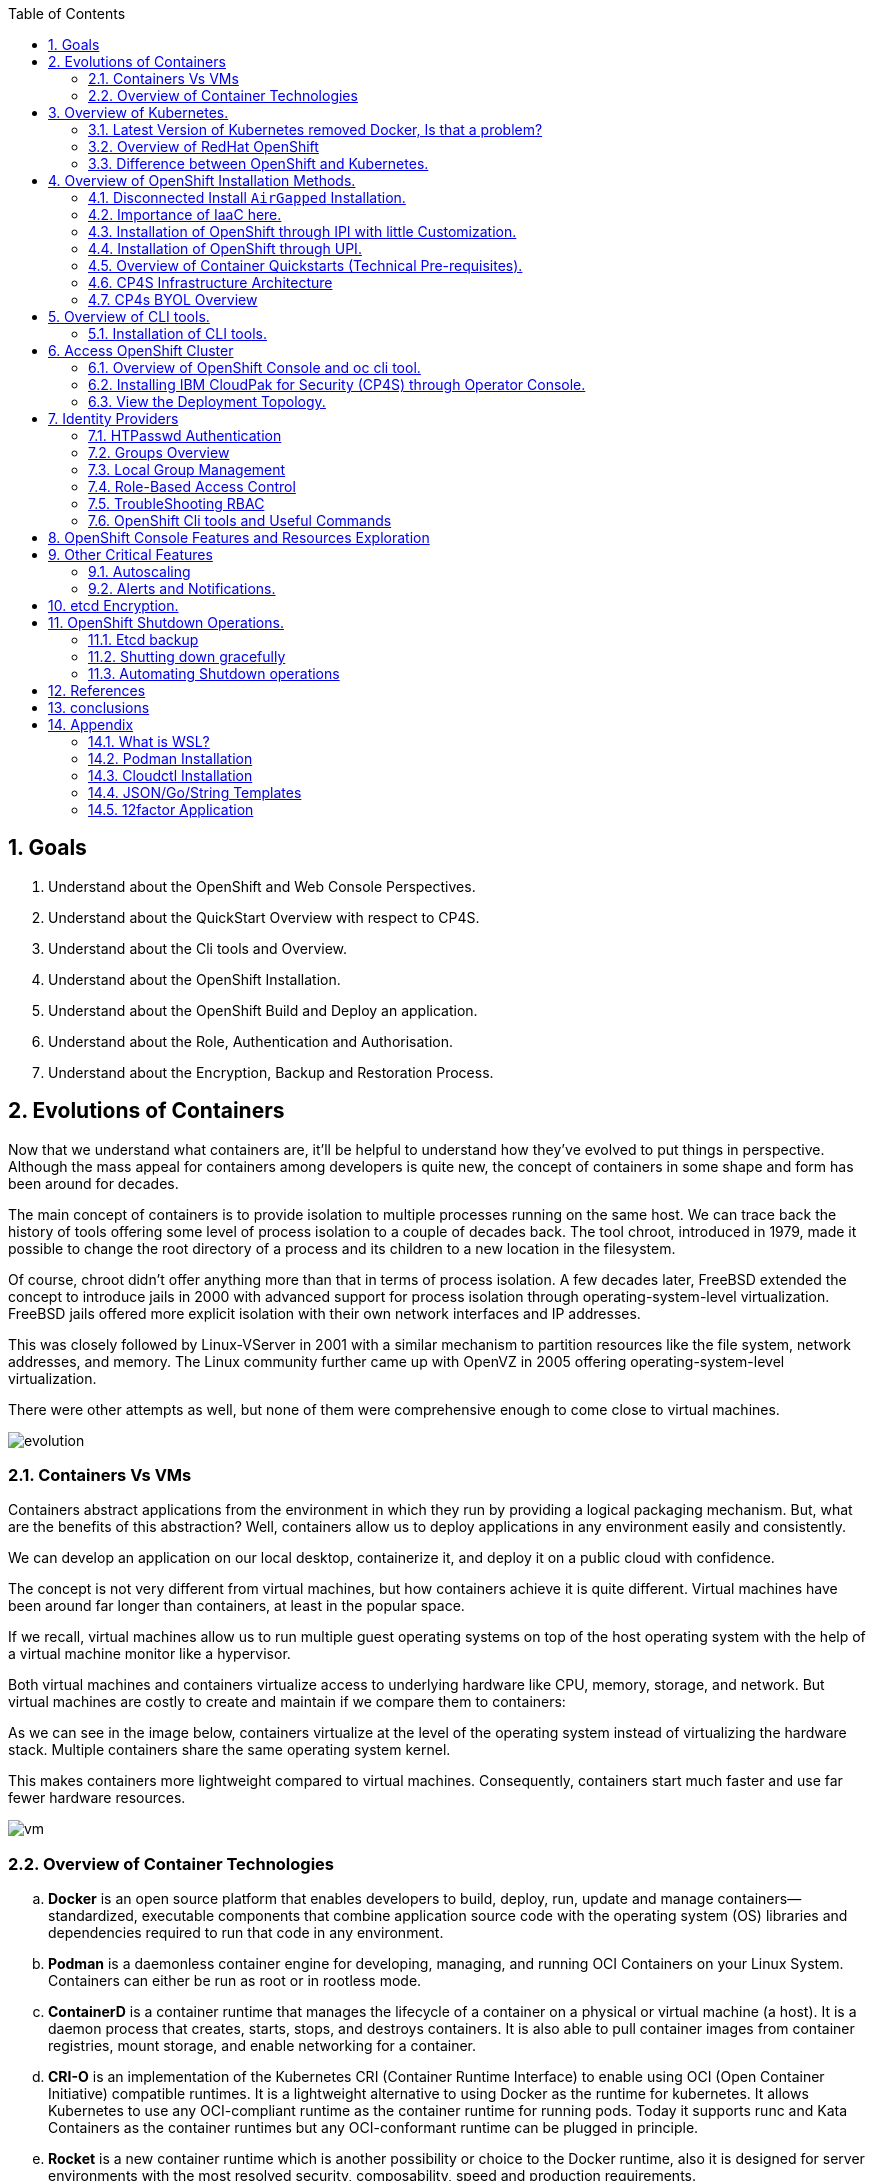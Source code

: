 :noaudio:
:scrollbar:
:data-uri:
:toc2:
:linkattrs:

:numbered:

== Goals

. Understand about the OpenShift and Web Console Perspectives.

. Understand about the QuickStart Overview with respect to CP4S.

. Understand about the Cli tools and Overview.

. Understand about the OpenShift Installation.

. Understand about the OpenShift Build and Deploy an application.

. Understand about the Role, Authentication and Authorisation.

. Understand about the Encryption, Backup and Restoration Process.


== Evolutions of Containers

Now that we understand what containers are, it’ll be helpful to understand how they’ve evolved to put things in perspective. Although the mass appeal for containers among developers is quite new, the concept of containers in some shape and form has been around for decades.

The main concept of containers is to provide isolation to multiple processes running on the same host. We can trace back the history of tools offering some level of process isolation to a couple of decades back. The tool chroot, introduced in 1979, made it possible to change the root directory of a process and its children to a new location in the filesystem.

Of course, chroot didn’t offer anything more than that in terms of process isolation. A few decades later, FreeBSD extended the concept to introduce jails in 2000 with advanced support for process isolation through operating-system-level virtualization. FreeBSD jails offered more explicit isolation with their own network interfaces and IP addresses.

This was closely followed by Linux-VServer in 2001 with a similar mechanism to partition resources like the file system, network addresses, and memory. The Linux community further came up with OpenVZ in 2005 offering operating-system-level virtualization.

There were other attempts as well, but none of them were comprehensive enough to come close to virtual machines.

image::images/evolution.png[evolution]

=== Containers Vs VMs

Containers abstract applications from the environment in which they run by providing a logical packaging mechanism. But, what are the benefits of this abstraction? Well, containers allow us to deploy applications in any environment easily and consistently.

We can develop an application on our local desktop, containerize it, and deploy it on a public cloud with confidence.

The concept is not very different from virtual machines, but how containers achieve it is quite different. Virtual machines have been around far longer than containers, at least in the popular space.


If we recall, virtual machines allow us to run multiple guest operating systems on top of the host operating system with the help of a virtual machine monitor like a hypervisor.

Both virtual machines and containers virtualize access to underlying hardware like CPU, memory, storage, and network. But virtual machines are costly to create and maintain if we compare them to containers:

As we can see in the image below, containers virtualize at the level of the operating system instead of virtualizing the hardware stack. Multiple containers share the same operating system kernel.

This makes containers more lightweight compared to virtual machines. Consequently, containers start much faster and use far fewer hardware resources.


image::images/avif.png[vm]

=== Overview of Container Technologies
.. *Docker* is an open source platform that enables developers to build, deploy, run, update and manage containers—standardized, executable components that combine application source code with the operating system (OS) libraries and dependencies required to run that code in any environment.
.. *Podman* is a daemonless container engine for developing, managing, and running OCI Containers on your Linux System. Containers can either be run as root or in rootless mode.
.. *ContainerD* is a container runtime that manages the lifecycle of a container on a physical or virtual machine (a host). It is a daemon process that creates, starts, stops, and destroys containers. It is also able to pull container images from container registries, mount storage, and enable networking for a container.

.. *CRI-O* is an implementation of the Kubernetes CRI (Container Runtime Interface) to enable using OCI (Open Container Initiative) compatible runtimes. It is a lightweight alternative to using Docker as the runtime for kubernetes. It allows Kubernetes to use any OCI-compliant runtime as the container runtime for running pods. Today it supports runc and Kata Containers as the container runtimes but any OCI-conformant runtime can be plugged in principle.

.. *Rocket* is a new container runtime which is another possibility or choice to the Docker runtime, also it is designed for server environments with the most resolved security, composability, speed and production requirements.

.. *LXD Containers* is a next generation system container and virtual machine manager. It offers a unified user experience around full Linux systems running inside containers or virtual machines.


== Overview of Kubernetes.

. Architecture
+
image::images/kubernetes.png[kubernetes]

.Control Plane Components

The control plane's components make global decisions about the cluster (for example, scheduling), as well as detecting and responding to cluster events (for example, starting up a new pod when a deployment's replicas field is unsatisfied).

Control plane components can be run on any machine in the cluster. However, for simplicity, set up scripts typically start all control plane components on the same machine, and do not run user containers on this machine. See Creating Highly Available clusters with kubeadm for an example control plane setup that runs across multiple machines.


.Kube-API server

The API server is a component of the Kubernetes control plane that exposes the Kubernetes API. The API server is the front end for the Kubernetes control plane.

The main implementation of a Kubernetes API server is kube-apiserver. kube-apiserver is designed to scale horizontally—that is, it scales by deploying more instances. You can run several instances of kube-apiserver and balance traffic between those instances.

.etcd

Consistent and highly-available key value store used as Kubernetes' backing store for all cluster data.
If your Kubernetes cluster uses etcd as its backing store, make sure you have a back up plan for those data.

.Kube-scheduler

Control plane component that watches for newly created Pods with no assigned node, and selects a node for them to run on.

Factors taken into account for scheduling decisions include: individual and collective resource requirements, hardware/software/policy constraints, affinity and anti-affinity specifications, data locality, inter-workload interference, and deadlines.

.Kube-Controller manager

Control plane component that runs controller processes.

Logically, each controller is a separate process, but to reduce complexity, they are all compiled into a single binary and run in a single process.

  Some types of these controllers are:

    . Node controller: Responsible for noticing and responding when nodes go down.
    . Job controller: Watches for Job objects that represent one-off tasks, then creates Pods to run those tasks to completion.
    . EndpointSlice controller: Populates EndpointSlice objects (to provide a link between Services and Pods).
    . ServiceAccount controller: Create default ServiceAccounts for new namespaces.

.Kubelet

An agent that runs on each node in the cluster. It makes sure that containers are running in a Pod.

The kubelet takes a set of PodSpecs that are provided through various mechanisms and ensures that the containers described in those PodSpecs are running and healthy. The kubelet doesn't manage containers which were not created by Kubernetes.


.*Container Runtime (CRI)*

The container runtime is the software that is responsible for running containers.

Kubernetes supports container runtimes such as containerd, CRI-O, and any other implementation of the Kubernetes CRI (Container Runtime Interface).

=== Latest Version of Kubernetes removed Docker, Is that a problem?


image::images/crio.png[crio]

In the above figure `kubelet` is used communicate through Container Runtime Interface (cri) to other containers except for docker. `Dockershim` is an additional interface to communicate with docker runtime, which is redundant for kubernetes to maintain their code. Hence they removed docker support.

=== Overview of RedHat OpenShift

. link: https://console.redhat.com/openshift/releases[Version]
. link: https://console.redhat.com/openshift/releases[Releases]
. Architecture

image::images/openshift_architecture.png[openshift]

.Red Hat^(R)^ OpenShift^(R)^ Container Platform
[.noredheader,cols="2",caption=""]
|===
a|* Container orchestration platform based on Kubernetes
* Benefits both operations and development
* Provides developers and IT organizations with cloud application platform
** Used for deploying applications on secure, scalable resources
** Minimal configuration and management overhead
* Supports Java(TM), Python, Ruby, Node.js, Perl, PHP, .NET, and more
* OpenShift Container Platform's Control Plane is only available to deploy on Red Hat Enterprise Linux^(R)^ CoreOS (RHCOS)
a|* OpenShift Container Platform workloads may be deployed on RHCOS or Red Hat Enterprise Linux^(R)^ (RHEL)
** RHCOS available only for OpenShift deployments, not for general use
** RHCOS codifies operational expertise for OpenShift with new purpose-built tooling
** RHCOS is FIPS-compliant
* Brings Kubernetes platform to customer data centers and cloud
** Meets security, privacy, compliance, and governance requirements
|===
==== OpenShift Reference Architecture

image::images/openshiftreferencearchitecture.png[or]

=== Difference between OpenShift and Kubernetes.

[options="header,footer"]
|=======================
|Features |Kubernetes|OpenShift
|Strategy |CaaS    |PaaS
|CI-CD Tools|No Built-in CICD tools    | CICD tools & OpenShift Pipeline, Internal Registry, ImageStream, Build tools.
|Web Console| Need to Install & With Limited Operations   |Manage End-End Monitoring, Logging, Pipelines & Builds.
|Cli-tool |Kubectl |oc 'also supports kubectl'
|Workflow Automation| No Built-in tools, Manual and Other tools  |S2I, OpenShift Pipelines, Image Building, ImageStream, Internal Registry
|Cloud Agnostics | Multi-Cloud | Multi-Cloud
|Supporting Operating Systems |CentOS, RHEL, Ubuntu, Debian, Fedora | RHEL, RHCOS, Fedora, CentOS
|Cluster Installation| Kubeadm, kubespray, kops, User to Provision Infrastructure, Public Clouds    |UPI & IPI, Public Clouds
|Development environment|Minikube| CRC, Developer Sandbox environment
|Managing Container Images | No Container Registry, External/Private, Images | Internal Registry, Internal, Private, External, ImageStream
|Security | Flexible | Very Strict, Strict Security Policies, More secure
|Networking | CNI, ThirdParty Plugins | OpenShiftSDN, OVNKubernetes
|Ingress & Routes | Ingress, SSL, Load Balancing, Virtual Hosting | Routes, Split traffic, sticky sessions.
|Enterprise Support | Vendor Managed Support & Community Support | RedHat

|=======================


== Overview of OpenShift Installation Methods.


[options="header,footer"]
|========================
|Feature| IPI | UPI
|Flexibility| Fully or partially Automated|User Provisioned Scripts will Spin-up the Infrastructure.
|Service Provider| Cloud Agnostics | Cloud Agnostics
|Customization| Partially Customisable | Fully Customisable
|OS Support| RHEL CoreOS| RHEL CoreOS + RHEL 7,8
| Node Provisioning/Autoscaling |IPI Scripts handle it | MachineSet API Support.
| Hardware/VM Provisioning | IPI Scripts | UPI Scripts.
| Generate Ignition Config File | IPI Scripts | UPI Scripts.
|========================

=== Disconnected Install `AirGapped` Installation.
. This is a complex installation which involves multiple steps
as sequenced in the below diagram.

.sequencedigram

image::images/ocp_private_sequenceflow.png[AirGapped]

.Final Outcome.

image::images/finaloutcome.png[finaloutcome]

=== Importance of IaaC here.
. OpenShift Installation is an immutable Infrastructure and a big installation, Hence it is recommended to implement in deployments of Applications.

. Terraform plays a crucial role in spinning up of OpenShift Cluster and managing this immutable Infrastructure.

. Ansible is recommended to setup the project and user level governance model like clusterQuota and limits and requests.

=== Installation of OpenShift through IPI with little Customization.

`$ openshift-install create install-config --dir demo`

==== Review the Install Config file.

[source]
----------------------------------------------------------------
apiVersion: v1
baseDomain: newcp4s.com
compute:
- architecture: amd64
  hyperthreading: Enabled
  name: worker
  platform: {}
  replicas: 3
controlPlane:
  architecture: amd64
  hyperthreading: Enabled
  name: master
  platform: {}
  replicas: 3
metadata:
  creationTimestamp: null
  name: cp4s
networking:
  clusterNetwork:
  - cidr: 10.128.0.0/14
    hostPrefix: 23
  machineNetwork:
  - cidr: 10.0.0.0/16
  networkType: OpenShiftSDN
  serviceNetwork:
  - 172.30.0.0/16
platform:
  aws:
    region: us-east-2
publish: External
pullSecret: '{"auths":{"cloud.openshift.com":{
  <output truncated>
----------------------------------------------------------------

=== Installation of OpenShift through UPI.

[source]
----------------------------------------------------------------
wget https://github.com/IBM/cp4d-deployment/releases/tag/Release_CPD_4.0.5

unzip cp4d-deployment-Release_CPD_4.0.5.zip

cd cp4d-deployment-Release_CPD_4.0.5/aws/selfmanaged-openshift/aws

terraform init

terraform apply --var-file=cpd-1az-new-vpc.tfvars | tee terraform.log
----------------------------------------------------------------

NOTE: [red]#cp4d 4.0.5 Release Version Only will be showed and it is out of scope, it is just to illustrate the terraform execution.#

=== Overview of Container Quickstarts (Technical Pre-requisites).

. Installation of AWS Cli.
+
----
$ curl "https://awscli.amazonaws.com/awscli-exe-linux-x86_64.zip" -o "awscliv2.zip"

$ unzip awscliv2.zip

$ sudo ./aws/install
----

. Authentication and Authorisation with AWS.

.AWS cli Commands.
----
$ aws configure
AWS Access Key ID [****************ODFB]:
AWS Secret Access Key [****************rszB]:
Default region name [us-east-1]:
Default output format [table]:
----
.Domain Name Registration.
.. OpenShift requires are live domain to be registered either through Route53 or DNS Resolution Providers.
----
$ aws route53 list-hosted-zones-by-name --dns-name gsilcp4s.com
Sample output truncated.
-------------------------------------------------------------------------
|                         ListHostedZonesByName                         |
+------------------------------------+----------------------------------+
|  DNSName                           |  gsilcp4s.com                |
|  IsTruncated                       |  False                           |
|  MaxItems                          |  100                             |
+------------------------------------+----------------------------------+
----
.RedHat Pull Secret.
. We have to obtain a pull secret by registering through RedHat site.
https://console.redhat.com/openshift/install/pull-secret

=== CP4S Infrastructure Architecture

image::images/cp4sinfra.png[cp4s]

=== CP4s BYOL Overview

image::images/cp4sbyol.png[byol]


image::images/cp4scfn.png[cfn]

==== Installation through Cli

[source]
------------------------------------------------------------------------------------------------
git clone https://github.com/aws-quickstart/quickstart-ibm-cloud-pak-for-security.git

taskcat test run
------------------------------------------------------------------------------------------------

== Overview of CLI tools.

. `openshift-install`
. `oc`
. `kubectl`
. `Terraform`
. `AWS Cli`
. `Podman`
. `Docker`
. `Taskcat`

==== Installation of CLI tools.

. link: https://console.redhat.com/openshift/downloads[oc tools]

. link: https://dl.k8s.io/release/v1.26.0/bin/windows/amd64/kubectl.exe [kube]

. link: https://developer.hashicorp.com/terraform/downloads[terraform]

. link: https://podman.io/getting-started/installation[podman]

. link: https://docs.aws.amazon.com/cli/latest/userguide/getting-started-install.html[aws-cli]

. link: https://aws.amazon.com/blogs/infrastructure-and-automation/install-and-configure-taskcat-on-microsoft-windows-10/[taskcat]

NOTE: Taskcat Installation is out of scope!

== Access OpenShift Cluster

image::images/ocaccess.png[ocaccess]

[source]

----------------------------------------------------------------

oc login --token=sha256~s1XguW8FfjJm_8XiFexbx1q4tjJby7XhR5Uwdl5oClM --server=https://api.masocp-wkobrr.ibmworkshops.com:6443


----------------------------------------------------------------

=== Overview of OpenShift Console and oc cli tool.

*Cluster Inventory*

image::images/clusterinventory.png[clusterinventory]

[source]

------------------------------------------------------------
oc get all -o wide --all-namespaces >> out.txt
------------------------------------------------------------

*Nodes*

image::images/nodes.png[nodes]

[source]

-------------------------------------------------------------
oc get nodes -o wide
-------------------------------------------------------------
*Routes*

image::images/routes.png[routes]

[source]

-------------------------------------------------------------
oc get routes -o wide --all-namespaces
-------------------------------------------------------------

*Services*

image::images/services.png[services]

[source]

--------------------------------------------------------------

oc get services -o wide --all-namespaces
--------------------------------------------------------------

*Topology View*

image::images/topology.png[topology]


*Roles and User Management.*

image::images/role.png[role]

[source]
--------------------------------------------------------------
oc get roles --all-namespaces

oc get rolebindings --all-namespaces

oc get users
--------------------------------------------------------------

*Operators*

image::images/operators.png[operators]

*Operator Hub*

OperatorHub is the web console interface in OpenShift Container Platform that cluster administrators use to discover and install Operators. With one click, an Operator can be pulled from its off-cluster source, installed and subscribed on the cluster, and made ready for engineering teams to self-service manage the product across deployment environments using Operator Lifecycle Manager (OLM).

Cluster administrators can choose from catalogs grouped into the following categories:

[options="header,footer"]
|=======================
|Category|Description
|Red Hat Operators   |Red Hat products packaged and shipped by Red Hat. Supported by Red Hat.
| Certified Operators  | Products from leading independent software vendors (ISVs). Red Hat partners with ISVs to package and ship. Supported by the ISV.
|Red Hat Marketplace   |Certified software that can be purchased from Red Hat Marketplace.

|Community Operators |SOptionally-visible software maintained by relevant representatives in the operator-framework/community-operators GitHub repository. No official support.

|Custom Operators|Operators you add to the cluster yourself. If you have not added any custom Operators, the Custom category does not appear in the web console on your OperatorHub.

|=======================

[source]

----------------------------------------------------------------
oc get operators

oc get operatorhubs cluster -o yaml

----------------------------------------------------------------
=== Installing IBM CloudPak for Security (CP4S) through Operator Console.

. Install IBM Catalog Operation as shown below 

image::images/IBMCatalog.png[IBMCatalog]

. And Click Create, You can view the Operator which got installed. 

image::images/cp4s.png[cp4s]

=== View the Deployment Topology.

image::images/cp4s_deploy.png[cp4s_deploy]

. Create a threat Management Instance.

image::images/threat.png[threat]

In the domain field, Please use your domain name for example `accentureworkshops.com` and in my case it is `fyre.ibm.com` which is FQDN.


Create the Storage Class which you are using in default. In your case it should be like given below.

image::images/storage.png[storage]

NOTE: [blue]#Click Create to start installation. Installation takes 1.5 hours to get complete#

== Identity Providers

.Supported Identity Providers

[.noredheader,cols="2,7",caption=""]
|===============================================================================
|HTPasswd
|Validates usernames, passwords against `htpasswd` password database stored within cluster as secret
|LDAP
|Validates usernames, passwords against LDAPv3 server using simple bind authentication
|Basic authentication (remote)
|Validates usernames, passwords against remote server using server-to-server basic authentication request
|GitHub
|Authenticate with GitHub or GitHub Enterprise OAuth authentication server
|GitLab
|Authenticate with GitLab or any GitLab instance
|Google
|Authenticate using Google’s OpenID Connect integration
|Keystone
|Authenticate with OpenStack^(R)^ Keystone v3 server
|Basic
|Autenticate with basic authentication against a remote identity provider.
|OpenID Connect
|Authenticate with any server that supports OpenID authorization code flow
|Request Header
|Authenticate with authenticating proxy using `X-Remote-User` header
|===============================================================================

NOTE: [red]#HTPasswd only is covered in this session and will be dealt with OpenShift Web Console to understand the difference.#

=== HTPasswd Authentication

.HTPasswd Identity Provider Overview

* HTPasswd supports authentication with passwords stored in cluster

* Password hashes stored within cluster as secret
** Secret configured in `openshift-config` namespace
** Passwords stored in `htpasswd` format

.`htpasswd` Secret Creation

. Create empty `htpasswd` file:
+
[source]
----------------
$ touch htpasswd
----------------
. Use `htpasswd` command to add passwords for each user in `htpasswd` file:
+
[source]
----------------
$ htpasswd -Bb htpasswd USER PASSWORD
----------------
. Create `htpasswd` secret from `htpasswd` file in `openshift-config` namespace:
+
[source]
----------------------------------------------------------------------------
$ oc create secret generic htpasswd --from-file=htpasswd -n openshift-config
----------------------------------------------------------------------------

.HTPasswd Identity Provider

* Configure cluster OAuth with HTPasswd identity provider
+
[source]
----------------------------------
apiVersion: config.openshift.io/v1
kind: OAuth
metadata:
  name: cluster
spec:
  identityProviders:
  - name: Local Password
    mappingMethod: claim
    type: HTPasswd
    htpasswd:
      fileData:
        name: htpasswd
----------------------------------
+
NOTE: The identity provider name&#8212;"Local Password" in this example--is presented to the user when attempting login on the web console. `htpasswd.fileData.name` refers to the `htpasswd` secret name, and a secret with this name must exist in the `openshift-config` project namespace.#

.Updating Passwords in `htpasswd` Secret

. Dump current `htpasswd` secret content to `htpasswd` file:
+
[source]
---------------------------------------------------------------------------
$ oc get secret htpasswd -n openshift-config -o jsonpath={.data.htpasswd} \
    | base64 -d >htpasswd
---------------------------------------------------------------------------
. Add or update user passwords:
+
[source]
-----------------------------------------
$ htpasswd -Bb htpasswd USER PASSWORD
-----------------------------------------
. Patch `htpasswd` secret data with content from file:
+
[source]
------------------------------------------------------------
$ oc patch secret htpasswd -n openshift-config \
    -p '{"data":{"htpasswd":"'$(base64 -w0 htpasswd)'"}}'
------------------------------------------------------------


=== Groups Overview

.Groups and Role-Based Access Control

* Groups make Role-Based Access Control (RBAC) make sense:
** User "alice" having full view access on cluster may be mystery
** Group "security-audit" having full view access is not mystery
** Recommended practice for groups to represent organizational roles in Red Hat^(R)^ OpenShift^(R)^ Container Platform

* Examples of groups:
** Application development teams, team leads, quality assurance
** Platform administrators, security, operations

.Group Management

* Groups may be managed manually in OpenShift Container Platform or managed by automation
** Automation can keep groups in sync with other systems
** Manual group management required when automation not available

* OpenShift `cluster-admin` access required for group management
** Group management cannot be delegated to users not `cluster-admin`

=== Local Group Management

.Group Management Commands

[caption="",cols="4,6"]
|====
| Action                  | Command
| List groups and members | `oc get groups`
| Create new group        | `oc adm groups new GROUP`
| Add users to group      | `oc adm groups add-users GROUP USER`
| Remove users from group | `oc adm groups remove-users GROUP USER`
| Delete group            | `oc delete group GROUP`
|====

WARNING: [yellow]#Groups treat users as strings--no validation occurs to guarantee that users exist or that usernames are valid.#

=== Role-Based Access Control

.Overview

* RBAC objects determine whether user allowed to perform specific action with regard to type of resource
** OpenShift^(R)^ RBAC controls access--if RBAC does not allow access, access denied by default
* `Roles`: Scoped to project namespaces, map allowed actions (verbs) to resource types in namespace
* `ClusterRoles`: Cluster-wide, map allowed actions (verbs) to cluster-scoped resource types or resource types in any project namespace
* `RoleBindings`: Grant access by associating `Roles` or `ClusterRoles` to users or groups for access within project namespace
* `ClusterRoleBindings`: Grant access by associating `ClusterRoles` to users or groups for access to cluster-scoped resources or resources in any project namespace
** User with access to create `RoleBindings` or `ClusterRoleBindings` can grant access
** User cannot grant access that user does not possess

.Standard Resource Management Verbs

[caption="",cols="20,80"]
|===============================================================================
| Verb | Description
| `create` | Create resource
| `delete` | Delete resource
| `get` | Get resource
| `list` | Get multiple resources
| `patch` | Apply patch to change resource
| `update` | Update resource
| `watch` | Watch for changes on websocket
|===============================================================================
.Describing Cluster Roles

* Use `oc describe clusterrole` to visualize roles in cluster RBAC
** Includes matrix of verbs and resources associated with role
** Lists additional system roles used for OpenShift operations
** For full details use `oc get clusterrole -o yaml`

.Describing Roles

* Use `oc describe role -n NAMESPACE` to visualize roles in project namespace
** Custom role definitions can be added to project namespaces
** Custom role can only add access that user creating it possesses
** For full details use `oc get role -n NAMESPACE -o yaml`

.Important Cluster Roles

[caption="",cols="1,3"]
|===============================================================================
| Role | Description
| `admin` a|* Project namespace administrator
* Rights to manage most resource types in project namespace
* Can manage RoleBindings within namespace
* Does not include access to manage ResourceQuotas, LimitRanges, custom resource types
| `basic-user` a|* Can get basic information about projects and users
| `cluster-admin` a|* Can perform any action on any resource type
* Not intended for use with RoleBindings on namespaces as this permits override of OpenShift security features such as project namespace node restrictions
| `edit` a|* Can modify most objects in project
* Can use `oc exec` and `oc rsh` to execute arbitrary commands in containers
* Cannot view or modify roles or role bindings
| `self-provisioner` a|* Can create own projects
* Automatic administrator of self-provisioned projects
* Default for all authenticated users
| `sudoer` a|* Access to impersonate `system:admin` user for full access
* Used with `oc --as=system:admin ...`
| `system:image-puller` a|* Ability to pull container images from image streams in project namespace
* Used when build and deployment project namespaces separated
* Used when container images need to be pulled remotely from cluster's integrated registry
| `system:image-pusher` a|* Ability to push container images into image streams in project namespace
* Used when container images need to be pushed remotely into cluster's integrated registry
| `view` a|* Can view most objects in project
* Cannot make any modifications
* Cannot view or modify roles, role bindings, or secrets
|===============================================================================

.Describing Cluster Roles Example

[source,options="nowrap"]
--------------------------------------------------------------------------------
$ oc describe clusterrole basic-user
Name:         basic-user
Labels:       <none>
Annotations:  openshift.io/description: A user that can get basic information about projects.
              rbac.authorization.kubernetes.io/autoupdate: true
PolicyRule:
  Resources                                           Non-Resource URLs  Resource Names  Verbs
  ---------                                           -----------------  --------------  -----
  selfsubjectrulesreviews                             []                 []              [create]
  selfsubjectaccessreviews.authorization.k8s.io       []                 []              [create]
  selfsubjectrulesreviews.authorization.openshift.io  []                 []              [create]
  clusterroles.rbac.authorization.k8s.io              []                 []              [get list watch]
  clusterroles                                        []                 []              [get list]
  clusterroles.authorization.openshift.io             []                 []              [get list]
  storageclasses.storage.k8s.io                       []                 []              [get list]
  users                                               []                 [~]             [get]
  users.user.openshift.io                             []                 [~]             [get]
  projects                                            []                 []              [list watch]
  projects.project.openshift.io                       []                 []              [list watch]
  projectrequests                                     []                 []              [list]
  projectrequests.project.openshift.io                []                 []              [list]
--------------------------------------------------------------------------------

.Describing Role Bindings

* Example: View cluster role bindings
** Use `oc describe clusterrolebinding` and `oc describe rolebinding -n NAMESPACE`
+
[source,options="nowrap"]
--------------------------------------------------------------------------------
$ oc describe clusterrolebinding cluster-admin cluster-admins
Name:         cluster-admin
Labels:       kubernetes.io/bootstrapping=rbac-defaults
Annotations:  rbac.authorization.kubernetes.io/autoupdate: true
Role:
  Kind:  ClusterRole
  Name:  cluster-admin
Subjects:
  Kind   Name            Namespace
  ----   ----            ---------
  Group  system:masters

Name:         cluster-admins
Labels:       <none>
Annotations:  rbac.authorization.kubernetes.io/autoupdate: true
Role:
  Kind:  ClusterRole
  Name:  cluster-admin
Subjects:
  Kind   Name                   Namespace
  ----   ----                   ---------
  Group  system:cluster-admins
  User   system:admin
--------------------------------------------------------------------------------
+
NOTE: Multiple role bindings often exist to grant access to the same role or cluster role.

.Custom Role-Binding Reports

* Custom reports useful to view associations between roles and subjects through bindings
** Example: Using go template to view all bindings to cluster role:

[source,options="nowrap"]
--------------------------------------------------------------------------------
$ cat cluster-admins.tmpl
{{ $role_name := "cluster-admin" -}}
{{ range $binding := .items -}}
{{   $binding := . -}}
{{   if and (eq $binding.roleRef.kind "ClusterRole") (eq $binding.roleRef.name $role_name) -}}
{{     range $subject := .subjects -}}
{{        if eq $subject.kind "ServiceAccount" -}}
{{ $subject.kind }} {{ $subject.namespace }}/{{ $subject.name }} {{ $binding.metadata.name }}
{{        else -}}
{{ $subject.kind }} {{ $subject.name }} {{ $binding.metadata.name }}
{{        end -}}
{{     end -}}
{{   end -}}
{{ end -}}
$ oc get clusterrolebinding -o templatefile=cluster-admins.tmpl
Group system:masters cluster-admin
User alice cluster-admin-0
Group system:cluster-admins cluster-admins
User system:admin cluster-admins
ServiceAccount openshift-cluster-version/default cluster-version-operator
... OUTPUT OMITTED ...
--------------------------------------------------------------------------------

.Addition of Role Bindings in Namespaces

. Add cluster role to user to manage resources in namespace:
+
[source]
--------------------------------------------------------------------------------
oc policy add-role-to-user CLUSTER_ROLE USER -n NAMESPACE
--------------------------------------------------------------------------------

. Add namespace role to user to manage resources in namespace:
+
[source]
--------------------------------------------------------------------------------
oc policy add-role-to-user ROLE USER -n NAMESPACE --role-namespace=NAMESPACE
--------------------------------------------------------------------------------

. Add cluster role to group to manage resources in namespace:
+
[source]
--------------------------------------------------------------------------------
oc policy add-role-to-group CLUSTER_ROLE GROUP -n NAMESPACE
--------------------------------------------------------------------------------

. Add namespace role to group to manage resources in namespace:
+
[source]
--------------------------------------------------------------------------------
oc policy add-role-to-group ROLE GROUP -n NAMESPACE --role-namespace=NAMESPACE
--------------------------------------------------------------------------------

. Create role bindings using `oc apply`, `oc create` or modify to add subjects using `oc apply`, `oc patch`, `oc replace`

NOTE: When using `--role-namespace=NAMESPACE` the namespace must match the project namespace, `-n NAMESPACE`.

WARNING: Role bindings may be created for non-existent users and groups. A warning appears only if the user creating the binding has access to list users and groups.

Removal of User Role Bindings from Namespaces

. Remove cluster role from user in namespace:
+
[source]
--------------------------------------------------------------------------------
$ oc policy remove-role-from-user CLUSTER_ROLE USER -n NAMESPACE
--------------------------------------------------------------------------------

. Remove namespace role from user in namespace:
+
[source]
--------------------------------------------------------------------------------
$ oc policy remove-role-from-user ROLE USER -n NAMESPACE --role-namespace=NAMESPACE
--------------------------------------------------------------------------------

* Remove all role bindings for user in namespace:
+
[source]
--------------------------------------------------------------------------------
$ oc policy remove-user USER -n NAMESPACE
--------------------------------------------------------------------------------

* Remove role bindings using `oc delete` or modify to remove subjects using `oc apply`, `oc patch`, `oc replace`

NOTE: When using `--role-namespace=NAMESPACE` the namespace must match the project namespace, `-n NAMESPACE`.

.Cluster Role Binding Management

. Add cluster role to user:
+
[source]
--------------------------------------------------------------------------------
$ oc adm policy add-cluster-role-to-user CLUSTER_ROLE USER
--------------------------------------------------------------------------------

. Add cluster role to group:
+
[source]
--------------------------------------------------------------------------------
$ oc adm policy add-cluster-role-to-group CLUSTER_ROLE GROUP
--------------------------------------------------------------------------------

. Remove cluster role from user:
+
[source]
--------------------------------------------------------------------------------
$ oc adm policy remove-cluster-role-from-user CLUSTER_ROLE USER
--------------------------------------------------------------------------------

. Remove cluster role from group:
+
[source]
--------------------------------------------------------------------------------
$ oc adm policy remove-cluster-role-from-group CLUSTER_ROLE GROUP
--------------------------------------------------------------------------------

. Manage cluster role bindings using `oc apply`, `oc create`, `oc delete`, `oc patch`, `oc replace`

=== TroubleShooting RBAC
.Access Checks

* To determine if you can perform specific verb on kind of resource:
+
[source]
----------------------------------------------------
$ oc auth can-i VERB KIND [-n NAMESPACE]
----------------------------------------------------

* Examples:
** Check access to patch namespaces:
+
[source]
--------------------------------
$ oc auth can-i patch namespaces
--------------------------------
** Check access to list pods in `openshift-authentication` namespace:
+
[source]
----------------------------------------------------
$ oc auth can-i get pods -n openshift-authentication
----------------------------------------------------

* From within OpenShift project, determine which verbs you can perform against all namespace-scoped resources:
+
[source]
------------------------
$ oc policy can-i --list
------------------------
+
NOTE: This command shows a deprecation warning but there is currently no alternative available.


=== OpenShift Cli tools and Useful Commands 
----
$ oc whoami --show-console

$ oc adm policy add-cluster-role-to-group cluster-admin ocsadmin

$ oc auth can-i create pods --all-namespaces

$ oc auth can-i delete node

----

== OpenShift Console Features and Resources Exploration

.Overview

[.noredheader,cols="<1,^3",caption=""]
|===
a| * Two _perspectives_:
** Administrator
** Developer
* Runs as pods
* Customizable
* Built-in metrics
a|image:images/webconsole.png[width=100%]
|===

.Developer Perspective

[.noredheader,cols="<2,^3",caption=""]
|===
a|* Topology view
** Application-centric
** Shows components and status, routes, source code
** Drag arrows to create relationships
** Add components to applications easily
a|image:images/topology.png[width=100%]
|===


.Developer Perspective

[.noredheader,cols="<2,^3",caption=""]
|===
a|* Project
** Status, Utilization, Events, Quotas
* Project Access
** Control users and groups
* Metrics
a|image:images/ocprojectstatus.png[width=100%]
|===


.Deploying a sample application using cli.

[source]
--------------------------------
$ git clone https://github.com/ibm-aws/java-s2i-sample.git

oc new-project java-s2i

oc new-app java:11~https://github.com/ibm-aws/java-s2i-sample.git


oc logs -f bc/java-s2i

oc expose svc java-s2i

--------------------------------

image::images/javadeploy.png[java]

== Other Critical Features

=== Autoscaling


Creates an autoscaler that automatically chooses and sets the number of pods that run in a Kubernetes cluster.

Looks up a deployment, replica set, stateful set, or replication controller by name and creates an autoscaler that uses
the given resource as a reference. An autoscaler can automatically increase or decrease number of pods deployed within
the system as needed.

[source]
-------------------------------
oc get pods -n default

oc get all -n default

oc autoscale deployment.apps/nginx-deploy  --pod-autoscale --min 1 --max 5 --cpu-percent=60
-------------------------------

=== Alerts and Notifications.

In OpenShift Container Platform, the Alerting UI enables you to manage alerts, silences, and alerting rules.

Alerting rules. Alerting rules contain a set of conditions that outline a particular state within a cluster. Alerts are triggered when those conditions are true. An alerting rule can be assigned a severity that defines how the alerts are routed.

Alerts. An alert is fired when the conditions defined in an alerting rule are true. Alerts provide a notification that a set of circumstances are apparent within an OpenShift Container Platform cluster.

Silences. A silence can be applied to an alert to prevent notifications from being sent when the conditions for an alert are true. You can mute an alert after the initial notification, while you work on resolving the underlying issue.

image::images/prometheus.png[prom]


== etcd Encryption.

*About etcd encryption*

By default, etcd data is not encrypted in OpenShift Container Platform. You can enable etcd encryption for your cluster to provide an additional layer of data security. For example, it can help protect the loss of sensitive data if an etcd backup is exposed to the incorrect parties.

When you enable etcd encryption, the following OpenShift API server and Kubernetes API server resources are encrypted:

. Secrets

. Config maps

. Routes

. OAuth access tokens

. OAuth authorize tokens

When you enable etcd encryption, encryption keys are created. These keys are rotated on a weekly basis. You must have these keys to restore from an etcd backup.

NOTE: [red]#Keep in mind that etcd encryption only encrypts values, not keys. This means that resource types, namespaces, and object names are unencrypted.#

[source]
------------------------------------------------------------------------------------------------
oc edit apiserver

set the encryption field type to aescbc, save and apply changes:

spec:
  encryption:
    type: aescbc

Validate:
oc get openshiftapiserver -o=jsonpath='{range .items[0].status.conditions[?(@.type=="Encrypted")]}{.reason}{"\n"}{.message}{"\n"}'


Output Shows:

EncryptionCompleted
All resources encrypted: routes.route.openshift.io
------------------------------------------------------------------------------------------------
NOTE: [red]#We are not going to perform this operation, as it is time consuming.#

== OpenShift Shutdown Operations.

=== Etcd backup
. Before shutting down the openshift cluster, We need to take the ETCD backup.
. etcd is the key-value store for OpenShift Container Platform, which persists the state of all resource objects.

[source]
-------------------------------
oc debug node

sh-4.2 # chroot /host

sh-4.4 # /usr/local/bin/cluster-backup.sh /home/core/assets/backup

Example below:

oc debug node/ip-10-0-130-202.us-east-2.compute.internal

Starting pod/ip-10-0-130-202us-east-2computeinternal-debug ...
To use host binaries, run `chroot /host`
Pod IP: 10.0.130.202
If you don't see a command prompt, try pressing enter.

sh-4.4# chroot /host

sh-4.4#  /usr/local/bin/cluster-backup.sh /home/core/assets/backup

found latest kube-apiserver: /etc/kubernetes/static-pod-resources/kube-apiserver-pod-29
found latest kube-controller-manager: /etc/kubernetes/static-pod-resources/kube-controller-manager-pod-8
found latest kube-scheduler: /etc/kubernetes/static-pod-resources/kube-scheduler-pod-7
found latest etcd: /etc/kubernetes/static-pod-resources/etcd-pod-3
3b07921225158b495b4984f5cf8a074062e6082a67df5597bafcaa9b117396b1
etcdctl version: 3.4.14
API version: 3.4
{"level":"info","ts":1670523921.3438675,"caller":"snapshot/v3_snapshot.go:119","msg":"created temporary db file","path":"/home/core/assets/backup/snapshot_2022-12-08_182518.db.part"}
{"level":"info","ts":"2022-12-08T18:25:21.351Z","caller":"clientv3/maintenance.go:200","msg":"opened snapshot stream; downloading"}
{"level":"info","ts":1670523921.3517556,"caller":"snapshot/v3_snapshot.go:127","msg":"fetching snapshot","endpoint":"https://10.0.130.202:2379"}
{"level":"info","ts":"2022-12-08T18:25:24.224Z","caller":"clientv3/maintenance.go:208","msg":"completed snapshot read; closing"}
{"level":"info","ts":1670523924.5851,"caller":"snapshot/v3_snapshot.go:142","msg":"fetched snapshot","endpoint":"https://10.0.130.202:2379","size":"405 MB","took":3.241161674}
{"level":"info","ts":1670523924.5851805,"caller":"snapshot/v3_snapshot.go:152","msg":"saved","path":"/home/core/assets/backup/snapshot_2022-12-08_182518.db"}
Snapshot saved at /home/core/assets/backup/snapshot_2022-12-08_182518.db
{"hash":3391773877,"revision":160501170,"totalKey":20832,"totalSize":405426176}
snapshot db and kube resources are successfully saved to /home/core/assets/backup

sh-4.4#

-------------------------------

=== Shutting down gracefully

. If you are shutting the cluster down for an extended period, determine the date on which certificates expire.
+
[source]

--------------------------------------------------------------------------------

oc -n openshift-kube-apiserver-operator get secret kube-apiserver-to-kubelet-signer -o jsonpath='{.metadata.annotations.auth\.openshift\.io/certificate-not-after}'
--------------------------------------------------------------------------------

. Shut down all of the nodes in the cluster. You can do this from your cloud provider’s web console, or run the following loop:

[source]
----------------------------------
for node in $(oc get nodes -o jsonpath='{.items[*].metadata.name}'); do oc debug node/${node} -- chroot /host shutdown -h 1; done
----------------------------------


=== Automating Shutdown operations

This tool was built to automate the steps to create an Openshift 4 backup described on https://docs.openshift.com/container-platform/4.10/backup_and_restore/control_plane_backup_and_restore/backing-up-etcd.html

Cronjob openshift-backup resource will be created and scheduled to run at 11:56 PM (GMT) and keep last 3 days on backup's directory. All files with more than 3 days will be removed from the backups directory.

Apply yaml to create Openshift resources

[source]
----------------------------------------------------------------
oc apply -f openshift4-backup.yaml
----------------------------------------------------------------

NOTE: [blue]#This Automated Script file is been checked-in the GitHub Repository#


== References

. https://aws.amazon.com/solutions/partners/ibm-cloud-pak-for-security/
. https://www.ibm.com/docs/en/cloud-paks/cp-data/4.0?topic=overview
. https://podman.io/getting-started/
. https://kubernetes.io/docs/concepts/overview/components/
. https://blog.aquasec.com/a-brief-history-of-containers-from-1970s-chroot-to-docker-2016
. https://docs.openshift.com/container-platform/4.10/welcome/index.html
. https://console.redhat.com/openshift/install/pull-secret
. https://aws.amazon.com/cli/
. https://cloud.redhat.com/blog/ocp-disaster-recovery-part-1-how-to-create-automated-etcd-backup-in-openshift-4.x
. https://github.com/aws-ia/taskcat/blob/main/README.md
. https://12factor.net/


== conclusions
. This will cover the OpenShift Course Training Sessions.
. This will cover the Overview of CLI Tools.

== Appendix

=== What is WSL?

The Windows Subsystem for Linux (WSL) is a feature of the Windows operating system that enables you to run a Linux file system, along with Linux command-line tools and GUI apps, directly on Windows, alongside your traditional Windows desktop and apps.

=== Podman Installation

. Use WSL to Install Podman.

[source]

----------------------------------------------------------------

podman init

podman machine start

podman pull hello-world

----------------------------------------------------------------

=== Cloudctl Installation

[source]

----------------------------------------------------------------

curl -L https://github.com/IBM/cloud-pak-cli/releases/download/v3.22.0/cloudctl-linux-amd64.tar.gz -o cloudctl-linux-amd64.tar.gz
curl -L https://github.com/IBM/cloud-pak-cli/releases/download/v3.22.0/cloudctl-linux-amd64.tar.gz.sig -o cloudctl-linux-amd64.tar.gz.sig

----------------------------------------------------------------

=== JSON/Go/String Templates

[source]
.Get single string from list jsonpath type
---------------------------------------------------------------------------------------------------------------------------------------------------------------

oc get pod --output='jsonpath={.items[*].metadata.name}'


oc get pod --template='{{ range .items}}{{.metadata.name}}{{end}}'
---------------------------------------------------------------------------------------------------------------------------------------------------------------
.Get the word that match your condition( Gather pod names that are not running state in a project)

[source]
---------------------------------------------------------------------------------------------------------------------------------------------------------------
oc get pods -o jsonpath='{.items[?(@.status.phase!="Running")].metadata.name}'

oc get pod --all-namespaces --template='{{ range $pod := .items}}{{if ne $pod.status.phase "Running"}} {{$pod.metadata.name}} {{"\n"}}{{end}}{{end}}' 
---------------------------------------------------------------------------------------------------------------------------------------------------------------
.Gather pod information which are not running state.

[source]
---------------------------------------------------------------------------------------------------------------------------------------------------------------
oc get pods --all-namespaces --template='
 {{- range .items -}} 
   {{- $pod_name:=.metadata.name -}}
   {{- $pod_namespace:=.metadata.namespace -}} 
   {{- if  ne .status.phase "Running" -}}  
       **namespace: {{ $pod_namespace}} **pod: {{ $pod_name }} **Reason: 
         {{- if .status.reason -}} 
             {{- .status.reason -}}
         {{- else if .status.containerStatuses -}}
             {{- range $containerStatus:=.status.containerStatuses -}}
                 {{- if $containerStatus.state.waiting -}}
		            {{- $containerStatus.state.waiting.reason -}}				
   		 {{- else if $containerStatus.state.terminated -}}
                     {{- $containerStatus.state.terminated.reason -}}
                  {{- end -}}
             {{- end -}}
         {{- else -}}
             {{- range $condition:=.status.conditions -}}
                 {{ with $condition.reason -}}
					 {{ if $condition.reason -}}
						 {{- $condition.reason -}}
					 {{- else -}}
						 "NOT SPECIFIED"
					 {{- end -}}
				 {{- end -}}
             {{- end -}}
         {{- end -}}
	{{- else if .status.containerStatuses -}}
	        {{- range $containerStatus:=.status.containerStatuses -}}
                {{- if $containerStatus.state.waiting -}}
			      **namespace: {{ $pod_namespace }} **pod: {{ $pod_name }} **Reason: {{- $containerStatus.state.waiting.reason -}}					 
				{{- end -}}
		    {{- end -}}
   {{ "\n"}}{{- end -}}
{{- end -}}'| tr -s '\n' '\n'

---------------------------------------------------------------------------------------------------------------------------------------------------------------

.Get node names from node list.
[source]

---------------------------------------------------------------------------------------------------------------------------------------------------------------
oc get nodes --output='go-template={{ range.items}}{{.metadata.name}}{{"\n"}}{{end}}'

---------------------------------------------------------------------------------------------------------------------------------------------------------------

=== 12factor Application

Twelve-Factor App Methodology

.Codebase
One codebase tracked in revision control, many deploys

.Dependencies
Explicitly declare and isolate dependencies

.Configuration
Store config in the environment

.Backing Services
Treat backing services as attached resources

.Build, Release, Run
Strictly separate build and run stages

.Processes
Execute the app as one or more stateless processes

.Port Binding
Export services via port binding

.Concurrency
Scale out via the process model

.Disposability
Maximize robustness with fast startup and graceful shutdown

.Development-Production Parity
Keep development, staging, and production as similar as possible

.Logs
Treat logs as event streams

.Administrative Processes
Run admin/management tasks as one-off processes

ifdef::showscript[]

endif::showscript[]
